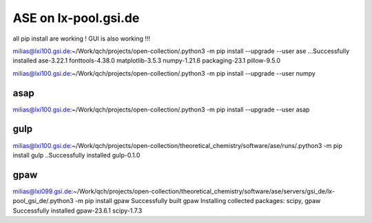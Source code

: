 =====================
ASE on lx-pool.gsi.de
=====================

all pip install are working ! GUI is also working !!!

milias@lxi100.gsi.de:~/Work/qch/projects/open-collection/.python3 -m pip install --upgrade --user ase
...Successfully installed ase-3.22.1 fonttools-4.38.0 matplotlib-3.5.3 numpy-1.21.6 packaging-23.1 pillow-9.5.0

milias@lxi100.gsi.de:~/Work/qch/projects/open-collection/.python3 -m pip install --upgrade --user numpy

asap
~~~~
milias@lxi100.gsi.de:~/Work/qch/projects/open-collection/.python3 -m pip install --upgrade --user asap

gulp
~~~~
milias@lxi100.gsi.de:~/Work/qch/projects/open-collection/theoretical_chemistry/software/ase/runs/.python3 -m pip install gulp
..Successfully installed gulp-0.1.0

gpaw
~~~~
milias@lxi099.gsi.de:~/Work/qch/projects/open-collection/theoretical_chemistry/software/ase/servers/gsi_de/lx-pool_gsi_de/.python3 -m pip install gpaw
Successfully built gpaw
Installing collected packages: scipy, gpaw
Successfully installed gpaw-23.6.1 scipy-1.7.3

